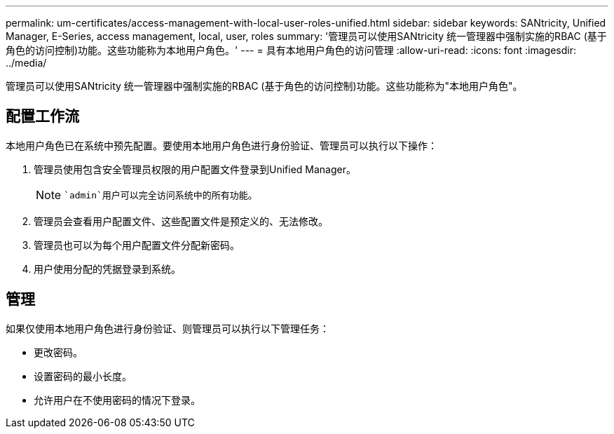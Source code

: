 ---
permalink: um-certificates/access-management-with-local-user-roles-unified.html 
sidebar: sidebar 
keywords: SANtricity, Unified Manager, E-Series, access management, local, user, roles 
summary: '管理员可以使用SANtricity 统一管理器中强制实施的RBAC (基于角色的访问控制)功能。这些功能称为本地用户角色。' 
---
= 具有本地用户角色的访问管理
:allow-uri-read: 
:icons: font
:imagesdir: ../media/


[role="lead"]
管理员可以使用SANtricity 统一管理器中强制实施的RBAC (基于角色的访问控制)功能。这些功能称为"本地用户角色"。



== 配置工作流

本地用户角色已在系统中预先配置。要使用本地用户角色进行身份验证、管理员可以执行以下操作：

. 管理员使用包含安全管理员权限的用户配置文件登录到Unified Manager。
+
[NOTE]
====
 `admin`用户可以完全访问系统中的所有功能。

====
. 管理员会查看用户配置文件、这些配置文件是预定义的、无法修改。
. 管理员也可以为每个用户配置文件分配新密码。
. 用户使用分配的凭据登录到系统。




== 管理

如果仅使用本地用户角色进行身份验证、则管理员可以执行以下管理任务：

* 更改密码。
* 设置密码的最小长度。
* 允许用户在不使用密码的情况下登录。

